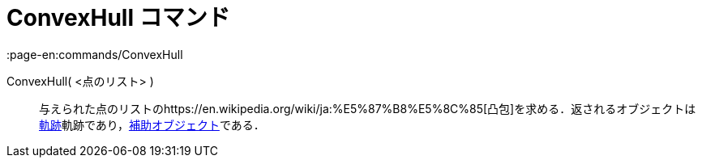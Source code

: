 = ConvexHull コマンド
:page-en:commands/ConvexHull
ifdef::env-github[:imagesdir: /ja/modules/ROOT/assets/images]

ConvexHull( <点のリスト> )::
  与えられた点のリストのhttps://en.wikipedia.org/wiki/ja:%E5%87%B8%E5%8C%85[凸包]を求める．返されるオブジェクトは
  xref:/commands/Locus.adoc[軌跡]軌跡であり，xref:/自由、従属、補助オブジェクト.adoc[補助オブジェクト]である．
